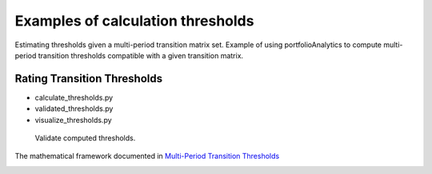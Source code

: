 Examples of calculation thresholds
====================================

Estimating thresholds given a multi-period transition matrix set. Example of using portfolioAnalytics to compute multi-period transition thresholds
compatible with a given transition matrix.


Rating Transition Thresholds
^^^^^^^^^^^^^^^^^^^^^^^^^^^^^^^^^^^^^^^^^^^^^^^^^^^^^^^^^^

* calculate_thresholds.py
* validated_thresholds.py
* visualize_thresholds.py

 Validate computed thresholds.

The mathematical framework documented in
`Multi-Period Transition Thresholds <https://www.openriskmanual.org/wiki/Multi-Period_Transition_Thresholds>`_

.. image:: ../../examples/Thresholds.png

